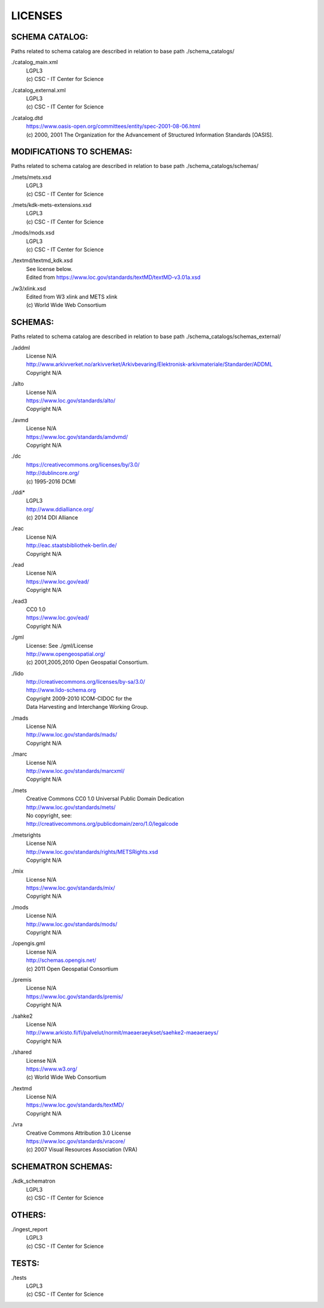 LICENSES
--------

SCHEMA CATALOG:
+++++++++++++++

Paths related to schema catalog are described in relation to base path ./schema_catalogs/

./catalog_main.xml
  | LGPL3
  | (c) CSC - IT Center for Science
./catalog_external.xml
  | LGPL3
  | (c) CSC - IT Center for Science
./catalog.dtd
  | https://www.oasis-open.org/committees/entity/spec-2001-08-06.html
  | (c) 2000, 2001 The Organization for the Advancement of
    Structured Information Standards [OASIS].

MODIFICATIONS TO SCHEMAS:
+++++++++++++++++++++++++

Paths related to schema catalog are described in relation to base path ./schema_catalogs/schemas/

./mets/mets.xsd
  | LGPL3
  | (c) CSC - IT Center for Science
./mets/kdk-mets-extensions.xsd
  | LGPL3
  | (c) CSC - IT Center for Science
./mods/mods.xsd
  | LGPL3
  | (c) CSC - IT Center for Science
./textmd/textmd_kdk.xsd
  | See license below.
  | Edited from https://www.loc.gov/standards/textMD/textMD-v3.01a.xsd
./w3/xlink.xsd
  | Edited from W3 xlink and METS xlink
  | (c) World Wide Web Consortium

SCHEMAS:
++++++++

Paths related to schema catalog are described in relation to base path ./schema_catalogs/schemas_external/

./addml
  | License N/A
  | http://www.arkivverket.no/arkivverket/Arkivbevaring/Elektronisk-arkivmateriale/Standarder/ADDML
  | Copyright N/A
./alto
  | License N/A
  | https://www.loc.gov/standards/alto/
  | Copyright N/A
./avmd
  | License N/A
  | https://www.loc.gov/standards/amdvmd/
  | Copyright N/A
./dc
  | https://creativecommons.org/licenses/by/3.0/
  | http://dublincore.org/
  | (c) 1995-2016 DCMI
./ddi*
  | LGPL3
  | http://www.ddialliance.org/
  | (c) 2014 DDI Alliance
./eac
  | License N/A
  | http://eac.staatsbibliothek-berlin.de/
  | Copyright N/A
./ead
  | License N/A
  | https://www.loc.gov/ead/
  | Copyright N/A
./ead3
  | CC0 1.0
  | https://www.loc.gov/ead/
  | Copyright N/A
./gml
  | License: See ./gml/License
  | http://www.opengeospatial.org/
  | (c) 2001,2005,2010 Open Geospatial Consortium.
./lido
  | http://creativecommons.org/licenses/by-sa/3.0/
  | http://www.lido-schema.org
  | Copyright 2009-2010 ICOM-CIDOC for the
  | Data Harvesting and Interchange Working Group.
./mads
  | License N/A
  | http://www.loc.gov/standards/mads/
  | Copyright N/A
./marc
  | License N/A
  | http://www.loc.gov/standards/marcxml/
  | Copyright N/A
./mets
  | Creative Commons CC0 1.0 Universal Public Domain Dedication
  | http://www.loc.gov/standards/mets/
  | No copyright, see:
  | http://creativecommons.org/publicdomain/zero/1.0/legalcode
./metsrights
  | License N/A
  | http://www.loc.gov/standards/rights/METSRights.xsd
  | Copyright N/A
./mix
  | License N/A
  | https://www.loc.gov/standards/mix/
  | Copyright N/A
./mods
  | License N/A
  | http://www.loc.gov/standards/mods/
  | Copyright N/A
./opengis.gml
  | License N/A
  | http://schemas.opengis.net/
  | (c) 2011 Open Geospatial Consortium
./premis
  | License N/A
  | https://www.loc.gov/standards/premis/
  | Copyright N/A
./sahke2
  | License N/A
  | http://www.arkisto.fi/fi/palvelut/normit/maeaeraeykset/saehke2-maeaeraeys/
  | Copyright N/A
./shared
  | License N/A
  | https://www.w3.org/
  | (c) World Wide Web Consortium
./textmd
  | License N/A
  | https://www.loc.gov/standards/textMD/
  | Copyright N/A
./vra
  | Creative Commons Attribution 3.0 License
  | https://www.loc.gov/standards/vracore/
  | (c) 2007 Visual Resources Association (VRA)

SCHEMATRON SCHEMAS:
+++++++++++++++++++

./kdk_schematron
  | LGPL3
  | (c) CSC - IT Center for Science

OTHERS:
+++++++

./ingest_report
  | LGPL3
  | (c) CSC - IT Center for Science

TESTS:
++++++

./tests
  | LGPL3
  | (c) CSC - IT Center for Science

